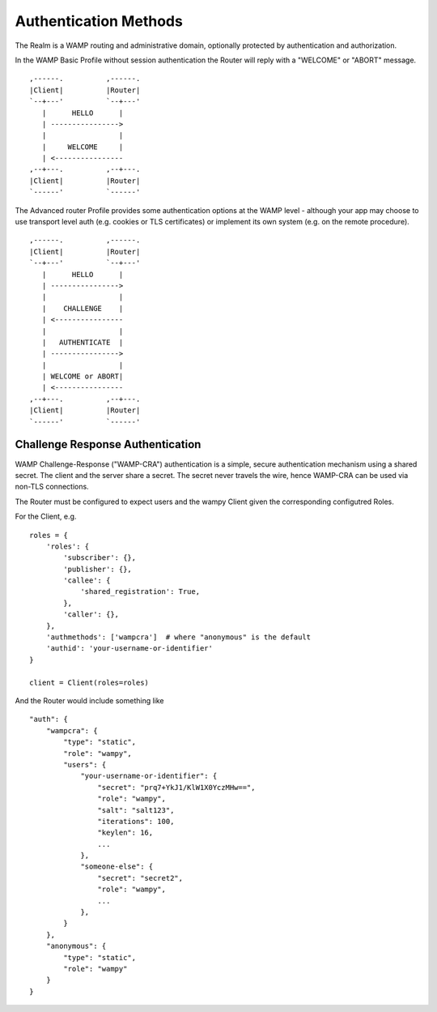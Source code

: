 Authentication Methods
======================

The Realm is a WAMP routing and administrative domain, optionally protected by authentication and authorization.

In the WAMP Basic Profile without session authentication the Router will reply with a "WELCOME" or "ABORT" message.

::

       ,------.          ,------.
       |Client|          |Router|
       `--+---'          `--+---'
          |      HELLO      |
          | ---------------->
          |                 |
          |     WELCOME     |
          | <----------------
       ,--+---.          ,--+---.
       |Client|          |Router|
       `------'          `------'

The Advanced router Profile provides some authentication options at the WAMP level - although your app may choose to use transport level auth (e.g. cookies or TLS certificates) or implement its own system (e.g. on the remote procedure).

::

        ,------.          ,------.
        |Client|          |Router|
        `--+---'          `--+---'
           |      HELLO      |
           | ---------------->
           |                 |
           |    CHALLENGE    |
           | <----------------
           |                 |
           |   AUTHENTICATE  |
           | ---------------->
           |                 |
           | WELCOME or ABORT|
           | <----------------
        ,--+---.          ,--+---.
        |Client|          |Router|
        `------'          `------'


Challenge Response Authentication
---------------------------------

WAMP Challenge-Response ("WAMP-CRA") authentication is a simple, secure authentication mechanism using a shared secret. The client and the server share a secret. The secret never travels the wire, hence WAMP-CRA can be used via non-TLS connections. 

The Router must be configured to expect users and the wampy Client given the corresponding configutred Roles.

For the Client, e.g.

::

    roles = {
        'roles': {
            'subscriber': {},
            'publisher': {},
            'callee': {
                'shared_registration': True,
            },
            'caller': {},
        },
        'authmethods': ['wampcra']  # where "anonymous" is the default
        'authid': 'your-username-or-identifier'
    }

    client = Client(roles=roles)

And the Router would include something like

::

    "auth": {
        "wampcra": {
            "type": "static",
            "role": "wampy",
            "users": {
                "your-username-or-identifier": {
                    "secret": "prq7+YkJ1/KlW1X0YczMHw==",
                    "role": "wampy",
                    "salt": "salt123",
                    "iterations": 100,
                    "keylen": 16,
                    ...
                },
                "someone-else": {
                    "secret": "secret2",
                    "role": "wampy",
                    ...
                },
            }
        },
        "anonymous": {
            "type": "static",
            "role": "wampy"
        }
    }
